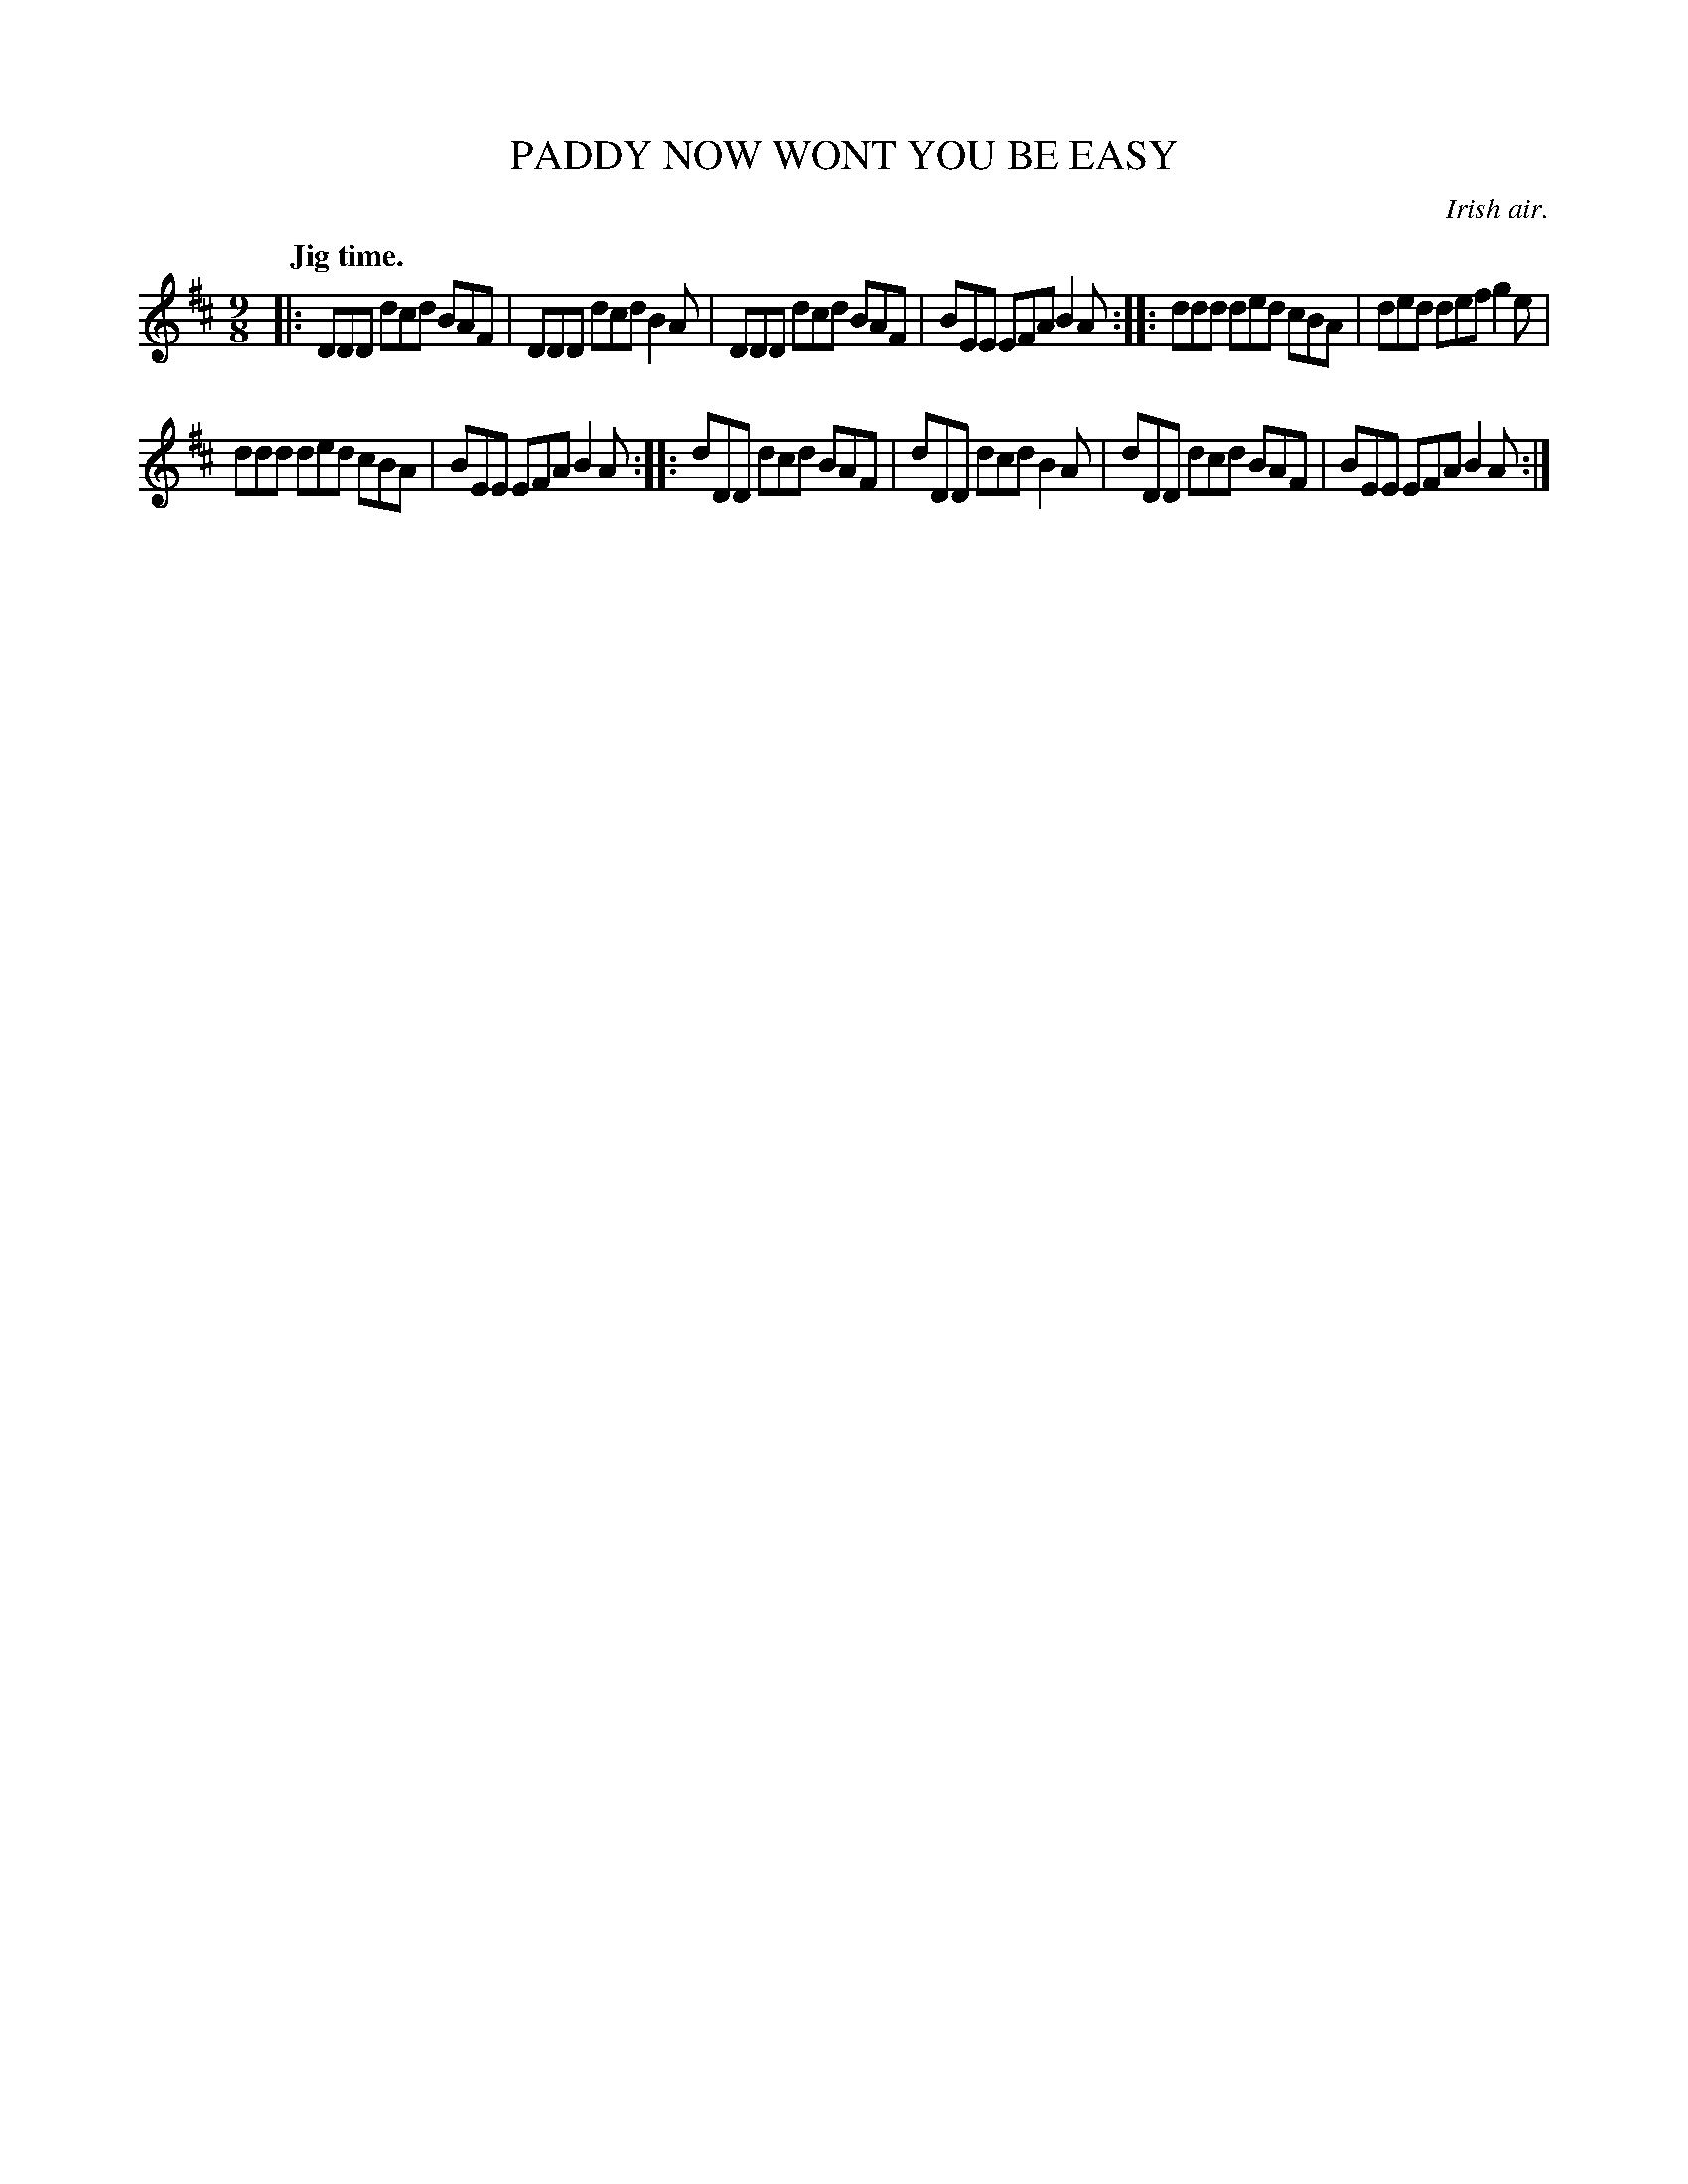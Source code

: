 X: 20392
T: PADDY NOW WONT YOU BE EASY
O: Irish air.
Q: "Jig time."
%R: slip-jig
B: W. Hamilton "Universal Tune-Book" Vol. 2 Glasgow 1846 p.39 #2
S: http://s3-eu-west-1.amazonaws.com/itma.dl.printmaterial/book_pdfs/hamiltonvol2web.pdf
Z: 2016 John Chambers <jc:trillian.mit.edu>
M: 9/8
L: 1/8
K: D
%%stretchstaff 0
% - - - - - - - - - - - - - - - - - - - - - - - - -
|:\
DDD dcd BAF | DDD dcd B2A |\
DDD dcd BAF | BEE EFA B2A :|\
|:\
ddd ded cBA | ded def g2e |
ddd ded cBA | BEE EFA B2A :|\
|:\
dDD dcd BAF | dDD dcd B2A |\
dDD dcd BAF | BEE EFA B2A :|
% - - - - - - - - - - - - - - - - - - - - - - - - -
